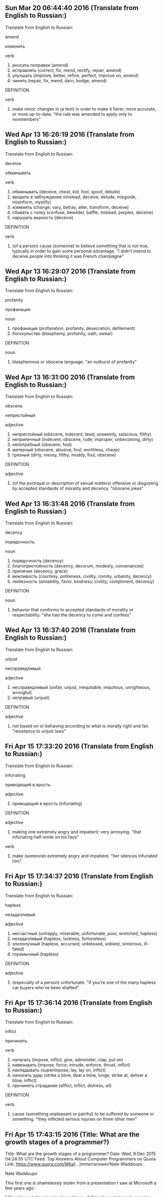 ** Sun Mar 20 06:44:40 2016 (Translate from English to Russian:)

Translate from English to Russian:

amend

изменить

verb
 1. вносить поправки (amend)
 2. исправлять (correct, fix, mend, rectify, repair, amend)
 3. улучшать (improve, better, refine, perfect, improve on, amend)
 4. чинить (repair, fix, mend, darn, bodge, amend)

DEFINITION

verb
 1. make minor changes in (a text) in order to make it fairer, more accurate, or more up-to-date.
    "the rule was amended to apply only to nonmembers"

** Wed Apr 13 16:26:19 2016 (Translate from English to Russian:)

Translate from English to Russian:

deceive

обманывать

verb
 1. обманывать (deceive, cheat, kid, fool, spoof, delude)
 2. вводить в заблуждение (mislead, deceive, delude, misguide, misinform, mystify)
 3. изменять (change, vary, betray, alter, transform, deceive)
 4. сбивать с толку (confuse, bewilder, baffle, mislead, perplex, deceive)
 5. нарушать верность (deceive)

DEFINITION

verb
 1. (of a person) cause (someone) to believe something that is not true, typically in order to gain some personal advantage.
    "I didn't intend to deceive people into thinking it was French champagne"

** Wed Apr 13 16:29:07 2016 (Translate from English to Russian:)

Translate from English to Russian:

profanity

профанация

noun
 1. профанация (profanation, profanity, desecration, defilement)
 2. богохульство (blasphemy, profanity, oath, swear)

DEFINITION

noun
 1. blasphemous or obscene language.
    "an outburst of profanity"

** Wed Apr 13 16:31:00 2016 (Translate from English to Russian:)

Translate from English to Russian:

obscene

непристойный

adjective
 1. непристойный (obscene, indecent, lewd, unseemly, salacious, filthy)
 2. неприличный (indecent, obscene, rude, improper, unbecoming, dirty)
 3. непотребный (obscene, foul)
 4. матерный (obscene, abusive, foul, worthless, cheap)
 5. грязный (dirty, messy, filthy, muddy, foul, obscene)

DEFINITION

adjective
 1. (of the portrayal or description of sexual matters) offensive or disgusting by accepted standards of morality and decency.
    "obscene jokes"

** Wed Apr 13 16:31:48 2016 (Translate from English to Russian:)

Translate from English to Russian:

decency

порядочность

noun
 1. порядочность (decency)
 2. благопристойность (decency, decorum, modesty, convenances)
 3. приличие (decency, grace)
 4. вежливость (courtesy, politeness, civility, comity, urbanity, decency)
 5. любезность (amiability, favor, kindness, civility, compliment, decency)

DEFINITION

noun
 1. behavior that conforms to accepted standards of morality or respectability.
    "she had the decency to come and confess"

** Wed Apr 13 16:37:40 2016 (Translate from English to Russian:)

Translate from English to Russian:

unjust

несправедливый

adjective
 1. несправедливый (unfair, unjust, inequitable, iniquitous, unrighteous, wrongful)
 2. неправый (unjust)

DEFINITION

adjective
 1. not based on or behaving according to what is morally right and fair.
    "resistance to unjust laws"

** Fri Apr 15 17:33:20 2016 (Translate from English to Russian:)

Translate from English to Russian:

infuriating

приводящий в ярость

adjective
 1. приводящий в ярость (infuriating)

DEFINITION

adjective
 1. making one extremely angry and impatient; very annoying.
    "that infuriating half-smile on his face"

verb
 1. make (someone) extremely angry and impatient.
    "her silences infuriated him"

** Fri Apr 15 17:34:37 2016 (Translate from English to Russian:)

Translate from English to Russian:

hapless

незадачливый

adjective
 1. несчастный (unhappy, miserable, unfortunate, poor, wretched, hapless)
 2. незадачливый (hapless, luckless, fortuneless)
 3. злополучный (hapless, accursed, unblessed, unblest, sinistrous, ill-fated)
 4. горемычный (hapless)

DEFINITION

adjective
 1. (especially of a person) unfortunate.
    "if you're one of the many hapless car buyers who've been shafted"

** Fri Apr 15 17:36:14 2016 (Translate from English to Russian:)

Translate from English to Russian:

inflict

причинить

verb
 1. налагать (impose, inflict, give, administer, clap, put on)
 2. навязывать (impose, force, intrude, enforce, thrust, inflict)
 3. накладывать (superimpose, lay, lay on, inflict)
 4. наносить удар (strike a blow, deal a blow, lunge, strike at, deliver a blow, inflict)
 5. причинять страдание (afflict, inflict, distress, ail)

DEFINITION

verb
 1. cause (something unpleasant or painful) to be suffered by someone or something.
    "they inflicted serious injuries on three other men"

** Fri Apr 15 17:43:15 2016 (Title: What are the growth stages of a programmer?)

Title: What are the growth stages of a programmer?
Date: Wed,  9 Dec 2015 04:24:55 UTC
Feed: Top Answers About Computer Programmers on Quora
Link: https://www.quora.com/Wha[...]mmer/answer/Nate-Waddoups

Nate Waddoups

This first one is shamelessly stolen from a presentation I saw at
Microsoft a few years ago:

1 Complex solutions to simple problems.
2 Complex solutions to complex problems.
3 Simple solutions to complex problems.
4 Complex problems disappear

Or, on another axis:

1 You suck.
2 You seek the advice of your teammates.
3 Your teammates seek advice from you.
4 People on other teams come to you for advice.

(Never forget that despite 3 and 4, item 1 is still true and item 2 is
still a good idea.)
Or, on another axis:

1 Your can write code.
2 You can understand your code.
3 You can fix your code.
4 You can understand other peoples' code.
5 You can fix other peoples' code.
6 You can understand and fix your own code even when you wrote it so
  long ago that it might as well have been written by someone else.

[Edited to add one more section...] 
The following is all from a Wikipedia page about Four stages of
competence. It is actually not about programming specifically, but it
is a way to look at one's competence in any endeavor. I've found it
interesting to look at all sorts of skills in these terms:

    1 Unconscious incompetence - The individual does not understand or
      know how to do something and does not necessarily recognize the
      deficit. They may deny the usefulness of the skill. The
      individual must recognize their own incompetence, and the value
      of the new skill, before moving on to the next stage. The length
      of time an individual spends in this stage depends on the
      strength of the stimulus to learn.
    2 Conscious incompetence - Though the individual does not
      understand or know how to do something, he or she does recognize
      the deficit, as well as the value of a new skill in addressing
      the deficit. The making of mistakes can be integral to the
      learning process at this stage.
    3 Conscious competence - The individual understands or knows how
      to do something. However, demonstrating the skill or knowledge
      requires concentration. It may be broken down into steps, and
      there is heavy conscious involvement in executing the new skill.
    4 Unconscious competence - The individual has had so much practice
      with a skill that it has become "second nature" and can be
      performed easily. As a result, the skill can be performed while
      executing another task. The individual may be able to teach it
      to others, depending upon how and when it was learned.

See Questions On Quora

** Fri Apr 15 17:47:03 2016 (Translate from English to Russian:)

Translate from English to Russian:

muggy

спертый

adjective
 1. влажный (wet, humid, damp, moist, dewy, muggy)
 2. спертый (stale, stuffy, close, frowzy, frowsty, muggy)
 3. сырой и теплый (muggy)
 4. удушливый (suffocating, suffocative, muggy, smothery, choky, suffocant)

DEFINITION

adjective
 1. (of the weather) unpleasantly warm and humid.
    "Came home to warm, muggy weather and, apparently, it rained here at the house."

** Fri Apr 15 17:50:16 2016 (Translate from English to Russian:)

Translate from English to Russian:

squeal

визг

noun
 1. визг (squeal, screech, shriek, scream, yelp, yelping)
 2. пронзительный крик (shriek, scream, squawk, yell, squeal, squall)
 3. доносчик (informer, snitch, informant, squeal, sneak, delator)

verb
 1. визжать (squeal, shrill, screech, yelp, shriek, squall)
 2. верещать (squeal, chirp)
 3. жаловаться (complain, lament, beef, grumble, moan, squeal)
 4. пронзительно кричать (scream, squawk, shriek, shrill, squeal, squall)
 5. визгливо произносить (squeal)
 6. протестовать (protest, object, rebel, remonstrate, outcry, squeal)
 7. стать доносчиком (squeak, squeal)
 8. выдавать (issue, extradite, betray, give, produce, squeal)

DEFINITION

noun
 1. a long, high-pitched cry or noise.
    "we heard a splash and a squeal"

verb
 1. make a long, high-pitched cry or noise.
    "the girls squealed with delight"
 2. inform on someone to the police or a person in authority.
    "she feared they would victimize her for squealing on their pals"

** reluctant, lameness, tatter, draught, faltering, barling, marline,
   footsore, limp, hesitate, haggard, smear, plight, midst, attend,
   detain, plausibility, noodle, adolescent, pallor, etiolate, arrears,
   stratification, retard, ramification, aperture, shaft, obscene, flaxen,
   masonry, vestige, hastily, cheerless, sombre, mingle, virtue, anemone,
   slumber, apprehension, tumult, drove, expostulation, desolate, garland,
   rubbing, mite, cramp, decadent, sepulture, exuberant, tether, vigil,
   repugnance, hollow, sloth, groove, curb, begotten, stolid, cunning,
   behoves, despair, desertion, misery, anguish, twig, frenzy, dismay,
   mockery, leprous, faint, stirring, lash, lawn, birch, flit, cease, gibbous,
   plausible, languor, hindrance, abundant, connubial, alliance, putrefaction,
   spite, eddy, clumsy, tentative, weed, feeble, precocious, indolent,
   interrogative, loath, merriment, edifice, startle, vain, stagger, preach,
   spawn, contented, impetus, fret, toil, horticulture, wane, rotundity,
   stinging, amidst, precipitous, queer, fatigue, indolent, staple, fracture,
   dilapidated, stalk, fling, turf, merriment, bow, minikin, manikin, vengeance,
   rage, disarm, venison, attune, ravage, sputter, compunction, distort, peculiar,
   manifest, intertwine, apparel, influx, threshold, shabby, dilapidated,
   contentious, subdue, virtue, conscience, qualm, ferocious, prowess,
   sought, impediment, inept, ascribe, glib, lurch, anguish, vernacular,
   overtly, counselor, delusion, unhinge, exasperation, irreconcilable,
   fidget, affront, sincerity, compassion, congruous, dusk, drowsily,
   silhouette, emerald, tremulous, desperate, fern, amble, respite,
   conducive, earnest, seclude, indignant, vigilance, tamer, warble,
   implacable, bargain, thoroughly, convinced, contemplate, pat, prance,
   courtly, apparition, leek, hue, bogus, entirety, idiom, nominal, encompass,
   futile, coupling, content, cram, impale, impel, hinge, supersede, expenditure,
   inert, vomit, cohesive, longing, remnant, abomination, massacre, fogey,
   dilemma, shed, scavenger, destine, stump, thrice, canopy, tatter, coil, fro,
   elude, crippling, bewilderment, blundering, dazzle, fence, writhe, hawthorn,
   scorch, tumulus, hillock, agape, incessant, stir, exultation, succulent,
   thrust, cling, replenish, foliage, bonfire, carbuncle, scarcely, patter,
   throb, folly, atrocious, insidious, irritable, feverish, calamity, embark,
   upbringing, rig, grapple, proponent, avid, fervent, blaze, steatite, elate,
   crowbar, sealed, wilderness, sombre, semblance, brute, slake, disinclination,
   mace, whimper, aisle, abundant, hesitate, apprehension, diminution, startle,
   attain, readjustment, desiccate, deliquesce, transverse, urchin, deaden,
   vestige, dwelling, ram, contrivance, procure, contrive, scorn, rill, feeble,
   pity, dainty, awaken, hazy, forthwith, sweep, unfathomable, splendid, yore,
   acacia, caress, fatigue, preternatural, wither, fastness, villainy, foul,
   wane, dread, malign, stagger, sustaining, thigh, gorge, ravine, persevere,
   anguish, nausea, discordant, odour, frightful, faint, incontinently, abysmal,
   aperture, slender, disconcerted, descent, shirk, tint, afield, pallid,
   saliva, decent, deception, devastating, capsicum, wit, froth, broth, 



